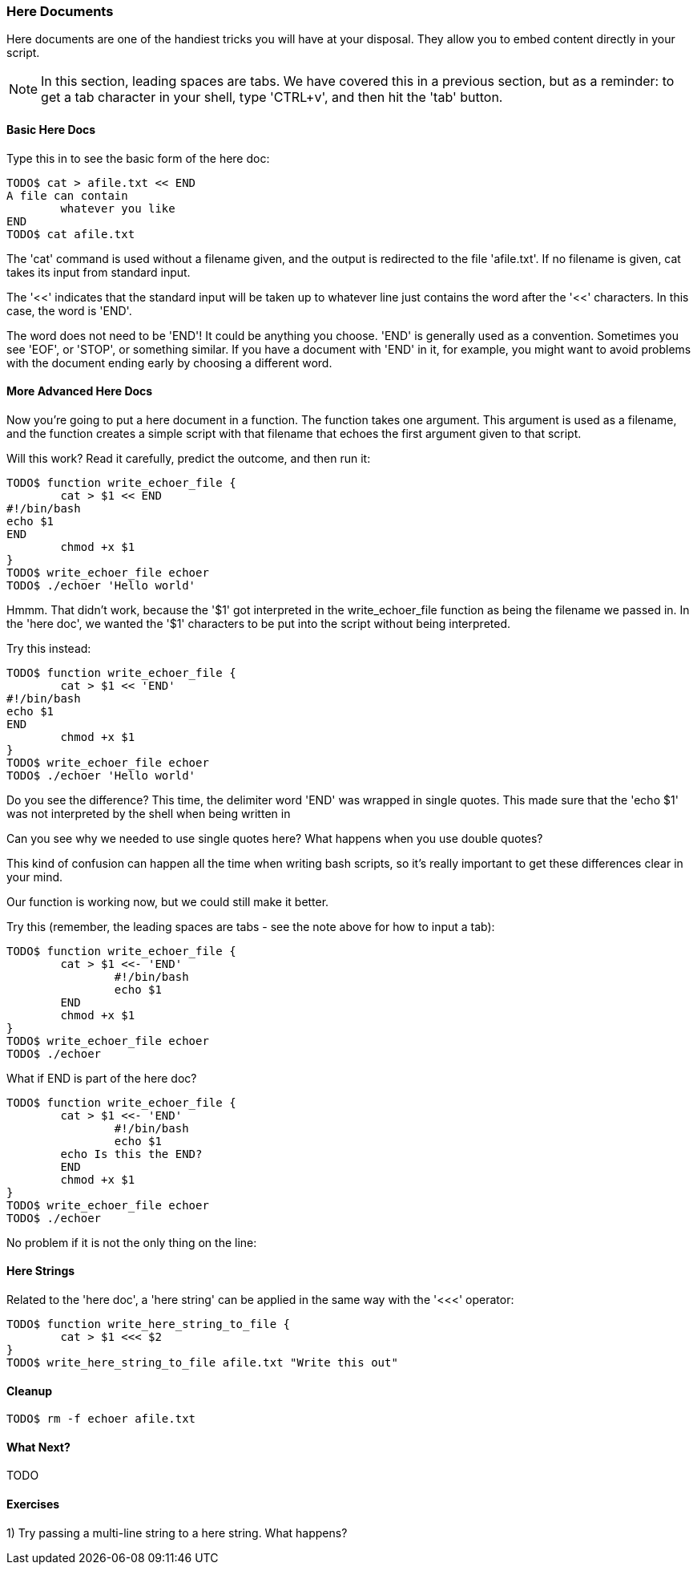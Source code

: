 === Here Documents

Here documents are one of the handiest tricks you will have at your disposal. They allow you to embed content directly in your script.

NOTE: In this section, leading spaces are tabs. We have covered this in a previous section, but as a reminder: to get a tab character in your shell, type 'CTRL+v', and then hit the 'tab' button.

==== Basic Here Docs

Type this in to see the basic form of the here doc:

----
TODO$ cat > afile.txt << END
A file can contain 
	whatever you like
END
TODO$ cat afile.txt
----

The 'cat' command is used without a filename given, and the output is redirected to the file 'afile.txt'. If no filename is given, cat takes its input from standard input.

The '<<' indicates that the standard input will be taken up to whatever line just contains the word after the '<<' characters. In this case, the word is 'END'.

The word does not need to be 'END'! It could be anything you choose. 'END' is generally used as a convention. Sometimes you see 'EOF', or 'STOP', or something similar. If you have a document with 'END' in it, for example, you might want to avoid problems with the document ending early by choosing a different word.


==== More Advanced Here Docs

Now you're going to put a here document in a function. The function takes one argument. This argument is used as a filename, and the function creates a simple script with that filename that echoes the first argument given to that script.

Will this work? Read it carefully, predict the outcome, and then run it:

----
TODO$ function write_echoer_file {
	cat > $1 << END
#!/bin/bash
echo $1
END
	chmod +x $1
}
TODO$ write_echoer_file echoer
TODO$ ./echoer 'Hello world'
----

Hmmm. That didn't work, because the '$1' got interpreted in the write_echoer_file function as being the filename we passed in. In the 'here doc', we wanted the '$1' characters to be put into the script without being interpreted.

Try this instead:

----
TODO$ function write_echoer_file {
	cat > $1 << 'END'
#!/bin/bash
echo $1
END
	chmod +x $1
}
TODO$ write_echoer_file echoer
TODO$ ./echoer 'Hello world'
----

Do you see the difference? This time, the delimiter word 'END' was wrapped in single quotes. This made sure that the 'echo $1' was not interpreted by the shell when being written in

Can you see why we needed to use single quotes here? What happens when you use double quotes?

This kind of confusion can happen all the time when writing bash scripts, so it's really important to get these differences clear in your mind.

Our function is working now, but we could still make it better.

Try this (remember, the leading spaces are tabs - see the note above for how to input a tab):

----
TODO$ function write_echoer_file {
	cat > $1 <<- 'END'
		#!/bin/bash
		echo $1
	END
	chmod +x $1
}
TODO$ write_echoer_file echoer
TODO$ ./echoer
----

What if END is part of the here doc?

----
TODO$ function write_echoer_file {
	cat > $1 <<- 'END'
		#!/bin/bash
		echo $1
        echo Is this the END?
	END
	chmod +x $1
}
TODO$ write_echoer_file echoer
TODO$ ./echoer
----

No problem if it is not the only thing on the line:

==== Here Strings

Related to the 'here doc', a 'here string' can be applied in the same way with the '<<<' operator:

----
TODO$ function write_here_string_to_file {
	cat > $1 <<< $2
}
TODO$ write_here_string_to_file afile.txt "Write this out"
----



==== Cleanup

----
TODO$ rm -f echoer afile.txt
----

==== What Next?                                                                                                                                             
                                                                                                                                                            
TODO

==== Exercises

1) Try passing a multi-line string to a here string. What happens?
